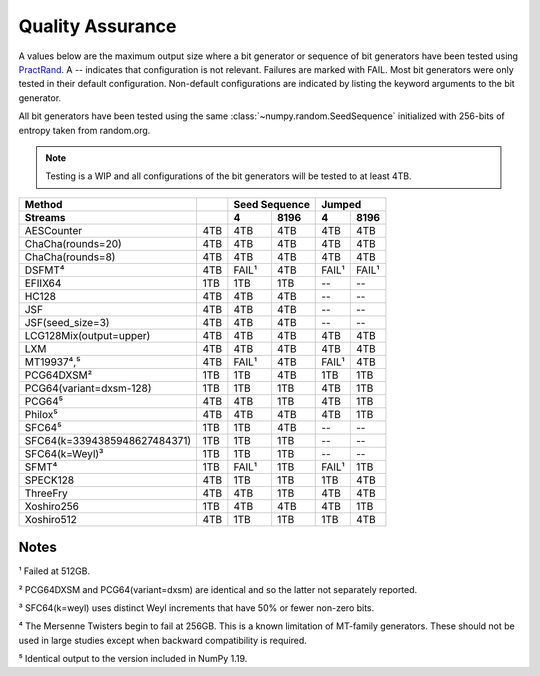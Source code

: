 =================
Quality Assurance
=================

A values below are the maximum output size where a bit generator or sequence of bit generators
have been tested using PractRand_. A -- indicates that configuration is not relevant. Failures are marked
with FAIL. Most bit generators were only tested in their default configuration.
Non-default configurations are indicated by listing the keyword arguments to the bit generator.

All bit generators have been tested using the same :class:`~numpy.random.SeedSequence`
initialized with 256-bits of entropy taken from random.org.

.. note::

   Testing is a WIP and all configurations of the bit generators will be tested to
   at least 4TB.

+------------------------------+-----------+-----------------------+-----------------------+
| Method                       |           | Seed Sequence         | Jumped                |
+------------------------------+-----------+-----------+-----------+-----------+-----------+
| Streams                      |           | 4         | 8196      | 4         | 8196      |
+==============================+===========+===========+===========+===========+===========+
| AESCounter                   |       4TB |       4TB |       4TB |       4TB |       4TB |
+------------------------------+-----------+-----------+-----------+-----------+-----------+
| ChaCha(rounds=20)            |       4TB |       4TB |       4TB |       4TB |       4TB |
+------------------------------+-----------+-----------+-----------+-----------+-----------+
| ChaCha(rounds=8)             |       4TB |       4TB |       4TB |       4TB |       4TB |
+------------------------------+-----------+-----------+-----------+-----------+-----------+
| DSFMT⁴                       |       4TB |     FAIL¹ |       4TB |     FAIL¹ |     FAIL¹ |
+------------------------------+-----------+-----------+-----------+-----------+-----------+
| EFIIX64                      |       1TB |       1TB |       1TB |        -- |        -- |
+------------------------------+-----------+-----------+-----------+-----------+-----------+
| HC128                        |       4TB |       4TB |       4TB |        -- |        -- |
+------------------------------+-----------+-----------+-----------+-----------+-----------+
| JSF                          |       4TB |       4TB |       4TB |        -- |        -- |
+------------------------------+-----------+-----------+-----------+-----------+-----------+
| JSF(seed_size=3)             |       4TB |       4TB |       4TB |        -- |        -- |
+------------------------------+-----------+-----------+-----------+-----------+-----------+
| LCG128Mix(output=upper)      |       4TB |       4TB |       4TB |       4TB |       4TB |
+------------------------------+-----------+-----------+-----------+-----------+-----------+
| LXM                          |       4TB |       4TB |       4TB |       4TB |       4TB |
+------------------------------+-----------+-----------+-----------+-----------+-----------+
| MT19937⁴,⁵                   |       4TB |     FAIL¹ |       4TB |     FAIL¹ |       4TB |
+------------------------------+-----------+-----------+-----------+-----------+-----------+
| PCG64DXSM²                   |       1TB |       1TB |       4TB |       1TB |       1TB |
+------------------------------+-----------+-----------+-----------+-----------+-----------+
| PCG64(variant=dxsm-128)      |       1TB |       1TB |       1TB |       4TB |       1TB |
+------------------------------+-----------+-----------+-----------+-----------+-----------+
| PCG64⁵                       |       4TB |       4TB |       1TB |       4TB |       1TB |
+------------------------------+-----------+-----------+-----------+-----------+-----------+
| Philox⁵                      |       4TB |       4TB |       4TB |       4TB |       1TB |
+------------------------------+-----------+-----------+-----------+-----------+-----------+
| SFC64⁵                       |       1TB |       1TB |       4TB |        -- |        -- |
+------------------------------+-----------+-----------+-----------+-----------+-----------+
| SFC64(k=3394385948627484371) |       1TB |       1TB |       1TB |        -- |        -- |
+------------------------------+-----------+-----------+-----------+-----------+-----------+
| SFC64(k=Weyl)³               |       1TB |       1TB |       1TB |        -- |        -- |
+------------------------------+-----------+-----------+-----------+-----------+-----------+
| SFMT⁴                        |       1TB |     FAIL¹ |       1TB |     FAIL¹ |       1TB |
+------------------------------+-----------+-----------+-----------+-----------+-----------+
| SPECK128                     |       4TB |       1TB |       1TB |       1TB |       4TB |
+------------------------------+-----------+-----------+-----------+-----------+-----------+
| ThreeFry                     |       4TB |       4TB |       1TB |       4TB |       4TB |
+------------------------------+-----------+-----------+-----------+-----------+-----------+
| Xoshiro256                   |       1TB |       4TB |       4TB |       4TB |       1TB |
+------------------------------+-----------+-----------+-----------+-----------+-----------+
| Xoshiro512                   |       4TB |       1TB |       1TB |       1TB |       4TB |
+------------------------------+-----------+-----------+-----------+-----------+-----------+

Notes
-----
¹ Failed at 512GB.

² PCG64DXSM and PCG64(variant=dxsm) are identical and so the latter not separately reported.

³ SFC64(k=weyl) uses distinct Weyl increments that have 50% or fewer non-zero bits.

⁴ The Mersenne Twisters begin to fail at 256GB.  This is a known limitation of MT-family
generators. These should not be used in large studies except when backward compatibility
is required.

⁵ Identical output to the version included in NumPy 1.19.

.. _PractRand: http://pracrand.sourceforge.net/
